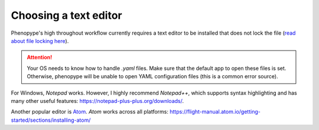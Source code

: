 Choosing a text editor
-------------------------

Phenopype's high throughout workflow currently requires a text editor to be installed that does not lock the file (`read about file locking here <https://superuser.com/a/855057/970488>`_).

.. attention::

	Your OS needs to know how to handle `.yaml` files. Make sure that the default app to open these files is set. Otherwise, phenopype will be unable to open YAML configuration files (this is a common error source).


For Windows, `Notepad` works. However, I highly recommend `Notepad++`, which supports syntax highlighting and has many other useful features: https://notepad-plus-plus.org/downloads/.

Another popular editor is `Atom <https://atom.io/>`_. `Atom` works across all platforms: https://flight-manual.atom.io/getting-started/sections/installing-atom/

